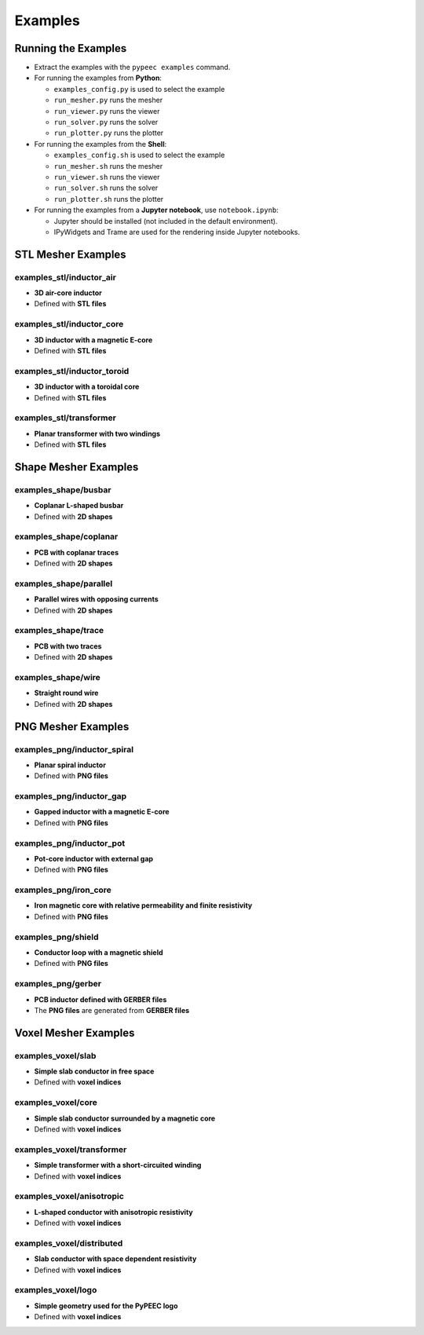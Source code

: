 Examples
========

Running the Examples
--------------------

* Extract the examples with the ``pypeec examples`` command.

* For running the examples from **Python**:

  * ``examples_config.py`` is used to select the example
  * ``run_mesher.py`` runs the mesher
  * ``run_viewer.py`` runs the viewer
  * ``run_solver.py`` runs the solver
  * ``run_plotter.py`` runs the plotter

* For running the examples from the **Shell**:

  * ``examples_config.sh`` is used to select the example
  * ``run_mesher.sh`` runs the mesher
  * ``run_viewer.sh`` runs the viewer
  * ``run_solver.sh`` runs the solver
  * ``run_plotter.sh`` runs the plotter

* For running the examples from a **Jupyter notebook**, use ``notebook.ipynb``:

  * Jupyter should be installed (not included in the default environment).
  * IPyWidgets and Trame are used for the rendering inside Jupyter notebooks.

STL Mesher Examples
-------------------

examples_stl/inductor_air
^^^^^^^^^^^^^^^^^^^^^^^^^

* **3D air-core inductor**
* Defined with **STL files**

.. image:: ../examples/examples_stl_inductor_air.png

examples_stl/inductor_core
^^^^^^^^^^^^^^^^^^^^^^^^^^

* **3D inductor with a magnetic E-core**
* Defined with **STL files**

.. image:: ../examples/examples_stl_inductor_core.png

examples_stl/inductor_toroid
^^^^^^^^^^^^^^^^^^^^^^^^^^^^

* **3D inductor with a toroidal core**
* Defined with **STL files**

.. image:: ../examples/examples_stl_inductor_toroid.png

examples_stl/transformer
^^^^^^^^^^^^^^^^^^^^^^^^

* **Planar transformer with two windings**
* Defined with **STL files**

.. image:: ../examples/examples_stl_transformer.png

Shape Mesher Examples
---------------------

examples_shape/busbar
^^^^^^^^^^^^^^^^^^^^^

* **Coplanar L-shaped busbar**
* Defined with **2D shapes**

.. image:: ../examples/examples_shape_busbar.png

examples_shape/coplanar
^^^^^^^^^^^^^^^^^^^^^^^

* **PCB with coplanar traces**
* Defined with **2D shapes**

.. image:: ../examples/examples_shape_coplanar.png

examples_shape/parallel
^^^^^^^^^^^^^^^^^^^^^^^

* **Parallel wires with opposing currents**
* Defined with **2D shapes**

.. image:: ../examples/examples_shape_parallel.png

examples_shape/trace
^^^^^^^^^^^^^^^^^^^^

* **PCB with two traces**
* Defined with **2D shapes**

.. image:: ../examples/examples_shape_trace.png

examples_shape/wire
^^^^^^^^^^^^^^^^^^^

* **Straight round wire**
* Defined with **2D shapes**

.. image:: ../examples/examples_shape_wire.png

PNG Mesher Examples
-------------------

examples_png/inductor_spiral
^^^^^^^^^^^^^^^^^^^^^^^^^^^^

* **Planar spiral inductor**
* Defined with **PNG files**

.. image:: ../examples/examples_png_inductor_spiral.png

examples_png/inductor_gap
^^^^^^^^^^^^^^^^^^^^^^^^^

* **Gapped inductor with a magnetic E-core**
* Defined with **PNG files**

.. image:: ../examples/examples_png_inductor_gap.png

examples_png/inductor_pot
^^^^^^^^^^^^^^^^^^^^^^^^^

* **Pot-core inductor with external gap**
* Defined with **PNG files**

.. image:: ../examples/examples_png_inductor_pot.png

examples_png/iron_core
^^^^^^^^^^^^^^^^^^^^^^^^^

* **Iron magnetic core with relative permeability and finite resistivity**
* Defined with **PNG files**

.. image:: ../examples/examples_png_iron_core.png

examples_png/shield
^^^^^^^^^^^^^^^^^^^

* **Conductor loop with a magnetic shield**
* Defined with **PNG files**

.. image:: ../examples/examples_png_shield.png

examples_png/gerber
^^^^^^^^^^^^^^^^^^^

* **PCB inductor defined with GERBER files**
* The **PNG files** are generated from **GERBER files**

.. image:: ../examples/examples_png_gerber.png

Voxel Mesher Examples
---------------------

examples_voxel/slab
^^^^^^^^^^^^^^^^^^^

* **Simple slab conductor in free space**
* Defined with **voxel indices**

.. image:: ../examples/examples_voxel_slab.png

examples_voxel/core
^^^^^^^^^^^^^^^^^^^

* **Simple slab conductor surrounded by a magnetic core**
* Defined with **voxel indices**

.. image:: ../examples/examples_voxel_core.png

examples_voxel/transformer
^^^^^^^^^^^^^^^^^^^^^^^^^^

* **Simple transformer with a short-circuited winding**
* Defined with **voxel indices**

.. image:: ../examples/examples_voxel_transformer.png

examples_voxel/anisotropic
^^^^^^^^^^^^^^^^^^^^^^^^^^

* **L-shaped conductor with anisotropic resistivity**
* Defined with **voxel indices**

.. image:: ../examples/examples_voxel_anisotropic.png

examples_voxel/distributed
^^^^^^^^^^^^^^^^^^^^^^^^^^

* **Slab conductor with space dependent resistivity**
* Defined with **voxel indices**

.. image:: ../examples/examples_voxel_distributed.png

examples_voxel/logo
^^^^^^^^^^^^^^^^^^^

* **Simple geometry used for the PyPEEC logo**
* Defined with **voxel indices**

.. image:: ../examples/examples_voxel_logo.png
